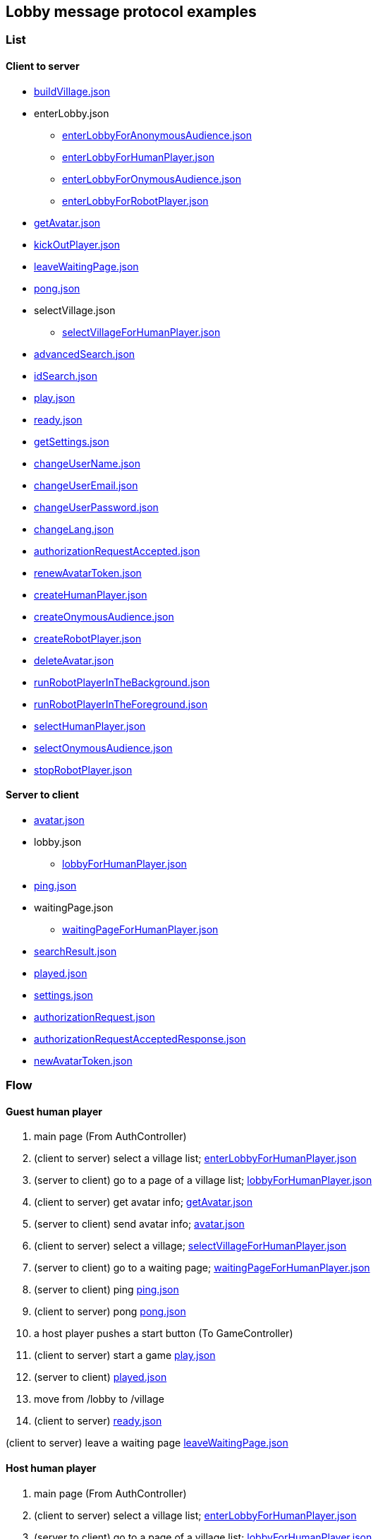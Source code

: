 == Lobby message protocol examples
:awestruct-layout: base
:showtitle:
:prev_section: defining-frontmatter
:next_section: creating-pages
:homepage: https://werewolf.world

=== List

==== Client to server

* https://werewolf.world/lobby/example/0.3/client2server/buildVillage.json[buildVillage.json]
* enterLobby.json
** https://werewolf.world/lobby/example/0.3/client2server/enterLobbyForAnonymousAudience.json[enterLobbyForAnonymousAudience.json]
** https://werewolf.world/lobby/example/0.3/client2server/enterLobbyForHumanPlayer.json[enterLobbyForHumanPlayer.json]
** https://werewolf.world/lobby/example/0.3/client2server/enterLobbyForOnymousAudience.json[enterLobbyForOnymousAudience.json]
** https://werewolf.world/lobby/example/0.3/client2server/enterLobbyForRobotPlayer.json[enterLobbyForRobotPlayer.json]
* https://werewolf.world/lobby/example/0.3/client2server/getAvatar.json[getAvatar.json]
* https://werewolf.world/lobby/example/0.3/client2server/kickOutPlayer.json[kickOutPlayer.json]
* https://werewolf.world/lobby/example/0.3/client2server/leaveWaitingPage.json[leaveWaitingPage.json]
* https://werewolf.world/lobby/example/0.3/client2server/pong.json[pong.json]
* selectVillage.json
** https://werewolf.world/lobby/example/0.3/client2server/selectVillageForHumanPlayer.json[selectVillageForHumanPlayer.json]
* https://werewolf.world/lobby/example/0.3/client2server/advancedSearch.json[advancedSearch.json]
* https://werewolf.world/lobby/example/0.3/client2server/idSearch.json[idSearch.json]
* https://werewolf.world/lobby/example/0.3/client2server/play.json[play.json]
* https://werewolf.world/lobby/example/0.3/client2server/ready.json[ready.json]
* https://werewolf.world/lobby/example/0.3/client2server/getSettings.json[getSettings.json]
* https://werewolf.world/lobby/example/0.3/client2server/changeUserName.json[changeUserName.json]
* https://werewolf.world/lobby/example/0.3/client2server/changeUserEmail.json[changeUserEmail.json]
* https://werewolf.world/lobby/example/0.3/client2server/changeUserPassword.json[changeUserPassword.json]
* https://werewolf.world/lobby/example/0.3/client2server/changeLang.json[changeLang.json]
* https://werewolf.world/lobby/example/0.3/client2server/authorizationRequestAccepted.json[authorizationRequestAccepted.json]
* https://werewolf.world/lobby/example/0.3/client2server/renewAvatarToken.json[renewAvatarToken.json]
* https://werewolf.world/lobby/example/0.3/client2server/createHumanPlayer.json[createHumanPlayer.json]
* https://werewolf.world/lobby/example/0.3/client2server/createOnymousAudience.json[createOnymousAudience.json]
* https://werewolf.world/lobby/example/0.3/client2server/createRobotPlayer.json[createRobotPlayer.json]
* https://werewolf.world/lobby/example/0.3/client2server/deleteAvatar.json[deleteAvatar.json]
* https://werewolf.world/lobby/example/0.3/client2server/runRobotPlayerInTheBackground.json[runRobotPlayerInTheBackground.json]
* https://werewolf.world/lobby/example/0.3/client2server/runRobotPlayerInTheForeground.json[runRobotPlayerInTheForeground.json]
* https://werewolf.world/lobby/example/0.3/client2server/selectHumanPlayer.json[selectHumanPlayer.json]
* https://werewolf.world/lobby/example/0.3/client2server/selectOnymousAudience.json[selectOnymousAudience.json]
* https://werewolf.world/lobby/example/0.3/client2server/stopRobotPlayer.json[stopRobotPlayer.json]

==== Server to client

* https://werewolf.world/lobby/example/0.3/server2client/avatar.json[avatar.json]
* lobby.json
** https://werewolf.world/lobby/example/0.3/server2client/lobbyForHumanPlayer.json[lobbyForHumanPlayer.json]
* https://werewolf.world/lobby/example/0.3/server2client/ping.json[ping.json]
* waitingPage.json
** https://werewolf.world/lobby/example/0.3/server2client/waitingPageForHumanPlayer.json[waitingPageForHumanPlayer.json]
* https://werewolf.world/lobby/example/0.3/server2client/searchResult.json[searchResult.json]
* https://werewolf.world/lobby/example/0.3/server2client/played.json[played.json]
* https://werewolf.world/lobby/example/0.3/server2client/settings.json[settings.json]
* https://werewolf.world/lobby/example/0.3/server2client/authorizationRequest.json[authorizationRequest.json]
* https://werewolf.world/lobby/example/0.3/server2client/authorizationRequestAcceptedResponse.json[authorizationRequestAcceptedResponse.json]
* https://werewolf.world/lobby/example/0.3/server2client/newAvatarToken.json[newAvatarToken.json]

=== Flow

==== Guest human player

. main page (From AuthController)
. (client to server) select a village list; https://werewolf.world/lobby/example/0.3/client2server/enterLobbyForHumanPlayer.json[enterLobbyForHumanPlayer.json]
. (server to client) go to a page of a village list; https://werewolf.world/lobby/example/0.3/server2client/lobbyForHumanPlayer.json[lobbyForHumanPlayer.json]
. (client to server) get avatar info; https://werewolf.world/lobby/example/0.3/client2server/getAvatar.json[getAvatar.json]
. (server to client) send avatar info; https://werewolf.world/lobby/example/0.3/server2client/avatar.json[avatar.json]
. (client to server) select a village; https://werewolf.world/lobby/example/0.3/client2server/selectVillageForHumanPlayer.json[selectVillageForHumanPlayer.json]
. (server to client) go to a waiting page; https://werewolf.world/lobby/example/0.3/server2client/waitingPageForHumanPlayer.json[waitingPageForHumanPlayer.json]
. (server to client) ping https://werewolf.world/lobby/example/0.3/server2client/ping.json[ping.json]
. (client to server) pong https://werewolf.world/lobby/example/0.3/client2server/pong.json[pong.json]
. a host player pushes a start button (To GameController)
. (client to server) start a game https://werewolf.world/lobby/example/0.3/client2server/play.json[play.json]
. (server to client) https://werewolf.world/lobby/example/0.3/server2client/played.json[played.json]
. move from /lobby to /village
. (client to server) https://werewolf.world/lobby/example/0.3/client2server/ready.json[ready.json]

(client to server) leave a waiting page https://werewolf.world/lobby/example/0.3/client2server/leaveWaitingPage.json[leaveWaitingPage.json]

==== Host human player

. main page (From AuthController)
. (client to server) select a village list; https://werewolf.world/lobby/example/0.3/client2server/enterLobbyForHumanPlayer.json[enterLobbyForHumanPlayer.json]
. (server to client) go to a page of a village list; https://werewolf.world/lobby/example/0.3/server2client/lobbyForHumanPlayer.json[lobbyForHumanPlayer.json]
. (client to server) get avatar info; https://werewolf.world/lobby/example/0.3/client2server/getAvatar.json[getAvatar.json]
. (server to client) send avatar info; https://werewolf.world/lobby/example/0.3/server2client/avatar.json[avatar.json]
. (client) push a button for building a village
. (client) go to a page for building a village
. (client to server) build a village; https://werewolf.world/lobby/example/0.3/client2server/buildVillage.json[buildVillage.json]
. (server to client) go to a waiting page; https://werewolf.world/lobby/example/0.3/server2client/waitingPageForHumanPlayer.json[waitingPageForHumanPlayer.json]
. (server to client) ping https://werewolf.world/lobby/example/0.3/server2client/ping.json[ping.json]
. (client to server) pong https://werewolf.world/lobby/example/0.3/client2server/pong.json[pong.json]
. a host player pushes a start button (To GameController)
. (server to client) https://werewolf.world/lobby/example/0.3/server2client/played.json[played.json]
. move from /lobby to /village
. (client to server) https://werewolf.world/lobby/example/0.3/client2server/ready.json[ready.json]

(client to server) leave a waiting page https://werewolf.world/lobby/example/0.3/client2server/leaveWaitingPage.json[leaveWaitingPage.json]
Then, a host of a waiting page is selected from remaining players if they exist.

(client to server) kick out a player https://werewolf.world/lobby/example/0.3/client2server/kickOutPlayer.json[kickOutPlayer.json]
The kicked out player moves to a lobby with an error message that a host kicked out the player

==== Settings
. settings page (From main page)
. (client to server) get settings info; https://werewolf.world/lobby/example/0.3/client2server/getSettings.json[getSettings.json]
. (server to client) send settings info; https://werewolf.world/lobby/example/0.3/server2client/settings.json[settings.json]
. change settings info:
.. (client to server) change user's name; https://werewolf.world/lobby/example/0.3/client2server/changeUserName.json[changeUserName.json]
.. (client to server) change user's email address; https://werewolf.world/lobby/example/0.3/client2server/changeUserName.json[changeUserEmail.json]
.. (client to server) change user's password; https://werewolf.world/lobby/example/0.3/client2server/changeUserPassword.json[changeUserPassword.json]
.. (client to server) change locale; https://werewolf.world/lobby/example/0.3/client2server/changeLang.json[changeLang.json]
. (server to client) send settings info; https://werewolf.world/lobby/example/0.3/server2client/settings.json[settings.json]
. leave settings page (To main page)

